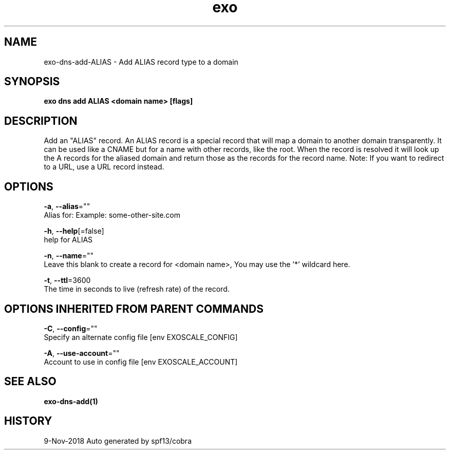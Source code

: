 .TH "exo" "1" "Nov 2018" "Auto generated by spf13/cobra" "" 
.nh
.ad l


.SH NAME
.PP
exo\-dns\-add\-ALIAS \- Add ALIAS record type to a domain


.SH SYNOPSIS
.PP
\fBexo dns add ALIAS <domain name> [flags]\fP


.SH DESCRIPTION
.PP
Add an "ALIAS" record. An ALIAS record is a special record that will
map a domain to another domain transparently. It can be used like a CNAME but
for a name with other records, like the root. When the record is resolved it will
look up the A records for the aliased domain and return those as the records for
the record name. Note: If you want to redirect to a URL, use a URL record instead.


.SH OPTIONS
.PP
\fB\-a\fP, \fB\-\-alias\fP=""
    Alias for: Example: some\-other\-site.com

.PP
\fB\-h\fP, \fB\-\-help\fP[=false]
    help for ALIAS

.PP
\fB\-n\fP, \fB\-\-name\fP=""
    Leave this blank to create a record for <domain name>, You may use the '*' wildcard here.

.PP
\fB\-t\fP, \fB\-\-ttl\fP=3600
    The time in seconds to live (refresh rate) of the record.


.SH OPTIONS INHERITED FROM PARENT COMMANDS
.PP
\fB\-C\fP, \fB\-\-config\fP=""
    Specify an alternate config file [env EXOSCALE\_CONFIG]

.PP
\fB\-A\fP, \fB\-\-use\-account\fP=""
    Account to use in config file [env EXOSCALE\_ACCOUNT]


.SH SEE ALSO
.PP
\fBexo\-dns\-add(1)\fP


.SH HISTORY
.PP
9\-Nov\-2018 Auto generated by spf13/cobra
